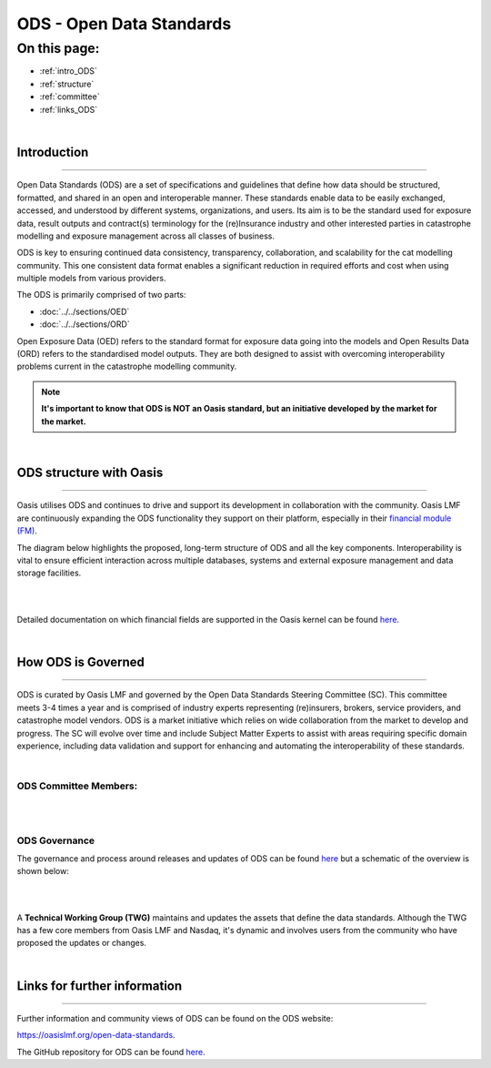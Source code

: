 ODS - Open Data Standards
=========================

On this page:
-------------

* :ref:`intro_ODS`
* :ref:`structure`
* :ref:`committee`
* :ref:`links_ODS`

|

.. _intro_ODS:

Introduction
************

----

Open Data Standards (ODS) are a set of specifications and guidelines that define how data should be structured, formatted,
and shared in an open and interoperable manner. These standards enable data to be easily exchanged, accessed, and 
understood by different systems, organizations, and users. Its aim is to be the standard used for exposure data, result 
outputs and contract(s) terminology for the (re)Insurance industry and other interested parties in catastrophe modelling 
and exposure management across all classes of business.

ODS is key to ensuring continued data consistency, transparency, collaboration, and scalability for the cat modelling 
community. This one consistent data format enables a significant reduction in  required efforts and cost when using 
multiple models from various providers.

The ODS is primarily comprised of two parts: 

* :doc:`../../sections/OED`
* :doc:`../../sections/ORD`

Open Exposure Data (OED) refers to the standard format for exposure data going into the models and Open Results Data 
(ORD) refers to the standardised model outputs. They are both designed to assist with overcoming interoperability problems 
current in the catastrophe modelling community.

.. note::
    **It's important to know that ODS is NOT an Oasis standard, but an initiative developed by the market for the market.**



|
.. _structure:

ODS structure with Oasis
************************

----

Oasis utilises ODS and continues to drive and support its development in collaboration with the community. Oasis LMF are 
continuously expanding the ODS functionality they support on their platform, especially in their `financial module (FM) 
<https://github.com/OasisLMF/ktools/blob/2ab2f9e864c2d77b91cc5c2ab1ced4a1aab0e595/docs/md/FinancialModule.md#L4>`_.

The diagram below highlights the proposed, long-term structure of ODS and all the key components. Interoperability is vital 
to ensure efficient interaction across multiple databases, systems and external exposure management and data storage 
facilities.

|
.. image:: ../images/ODS_Diagram.png
   :width: 600
   :align: center
|

Detailed documentation on which financial fields are supported in the Oasis kernel can be found `here 
<https://github.com/OasisLMF/OasisLMF/blob/master/docs/OED_financial_terms_supported.xlsx>`_.



|
.. _committee:

How ODS is Governed
*******************

----

ODS is curated by Oasis LMF and governed by the Open Data Standards Steering Committee (SC). This committee meets 3-4 times a year 
and is comprised of industry experts representing (re)insurers, brokers, service providers, and catastrophe model vendors. ODS 
is a market initiative which relies on wide collaboration from the market to develop and progress. The SC will evolve over 
time and include Subject Matter Experts to assist with areas requiring specific domain experience, including data validation 
and support for enhancing and automating the interoperability of these standards.

|

ODS Committee Members:
######################

|
.. image:: ../images/ODS_committee_members.png
   :width: 600
   :align: center
|

ODS Governance
##############

The governance and process around releases and updates of ODS can be found `here <https://github.com/OasisLMF/
ODS_OpenExposureData/tree/develop/Docs>`_ but a schematic of the overview is shown below: 

|
.. image:: ../images/ODS_Gov_Process_Structure_v0.3.png
    :width: 600
    :align: center
|

A **Technical Working Group (TWG)** maintains and updates the assets that define the data standards. Although the TWG has a few 
core members from Oasis LMF and Nasdaq, it's dynamic and involves users from the community who have proposed the updates or 
changes.



|
.. _links_ODS:

Links for further information
*****************************

----

Further information and community views of ODS can be found on the ODS website: 

https://oasislmf.org/open-data-standards.

The GitHub repository for ODS can be found `here <https://github.com/OasisLMF/ODS_OpenResultsData/tree/main>`_.
